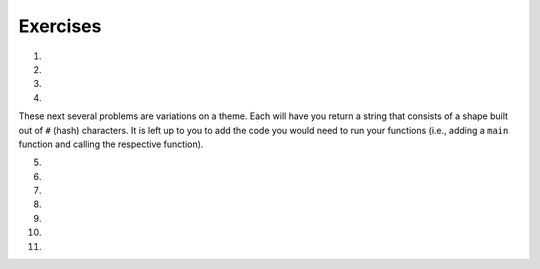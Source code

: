 Exercises
---------
.. container:: full_width

1.

    .. tabbed:: q1

        .. tab:: Question

            Solve the following non-coding problem to practice your problem solving skills.

            A farmer is on his way to market with a fox, a chicken, and a bag of corn. He must cross a river to get there. On the bank of the river is a boat that is big enough only for the farmer and one additional item, so he must take the three across one at a time.

            * If the farmer takes the fox first, the chicken will eat the corn.
            * If the farmer takes the corn first, the fox will eat the chicken.
            * If the farmer takes the chicken first, the fox *will not* eat the corn. However, he'll then have to take either the fox or corn on the next trip, and when left alone to return for the final item one of the first two situations will occur.

            How can the farmer get all three across without losing one?

        .. tab:: Answer

            We know that the following pairs can't be left alone: fox and chicken, chicken and corn. Therefore, we have to start with the chicken. If the farmer takes the chicken across, the corn and fox will be left alone, which is fine.

            When the farmer returns for the next item, he can choose either fox or corn next. Let's say he chooses the fox. The farmer takes the fox across the river. But then he can't leave the fox and chicken alone, so *he must take the chicken back with him*. This is the crucial detail to solve this problem.

            The farmer returns the chicken, picks up the bag of corn to take it across and leave with the fox, and then returns for the chicken.

2.

    .. tabbed:: q2

        .. tab:: Question

            Solve the following non-coding problem to practice your problem solving skills.

            You have three boxes that contain some combination of apples and oranges:

            * One has only apples
            * One has only oranges
            * One has both apples and oranges

            The boxes have labels signifying each of the three, but *each box is mislabeled*.

            You may ask for one item from one of the boxes to be shown to you. This item will be randomly pulled from the box.

            How can you figure out the correct labeling of the boxes?

        .. tab:: Answer

            Let's imagine the boxes lined up side-by-side. For convenience in discussing them, let's say box #1 is on the left, box #2 in the middle, and box #3 is on the right. Let's also assume that the labels are as follows:

            +-------+--------------------+
            | Box # | Label              |
            +-------+--------------------+
            | 1     | Apples             |
            +-------+--------------------+
            | 2     | Apples and Oranges |
            +-------+--------------------+
            | 3     | Oranges            |
            +-------+--------------------+

            The most important detail in the problem statement is that *all of the boxes are mislabeled*. This gives us the following options.

            +-------+--------------------+-----------------------------+
            | Box # | Label              | Possible Correct Labels     |
            +-------+--------------------+-----------------------------+
            | 1     | Apples             | Oranges, Apples and Oranges |
            +-------+--------------------+-----------------------------+
            | 2     | Apples and Oranges | Apples, Oranges             |
            +-------+--------------------+-----------------------------+
            | 3     | Oranges            | Apples, Apples and Oranges  |
            +-------+--------------------+-----------------------------+

            The next key observation is that if we determine the correct label for any one of the boxes, we'll know the correct label for the others by elimination. For example, if we know that box #1 actually contains Oranges only, then that will eliminate Oranges as the possible label for box 2, which will in turn eliminate Apples as the possibility for box #3.

            Therefore we want to find a strategy that allows us to determine the correct label for a single box. Since we're only given one choice of box to see one item from, the only choice that will work is box #2. If we're shown one item from box #2 and it is an orange, we'll know that it must contain oranges only. On the other hand, were we to ask for one item from box #1 and be given an orange, we would still be left with the 2 possibilities listed.

            So our strategy is to ask for an item from box #2. For the sake of example, let's assume we're given an orange. Then we know that the correct labels have to be:

            +-------+--------------------+---------------------+
            | Box # | Label              | Correct Labels      |
            +-------+--------------------+---------------------+
            | 1     | Apples             | Apples and Oranges  |
            +-------+--------------------+---------------------+
            | 2     | Apples and Oranges | Oranges             |
            +-------+--------------------+---------------------+
            | 3     | Oranges            | Apples              |
            +-------+--------------------+---------------------+

            If we're given an apple from box #2, a similar scenario plays out and the correct labels are:

            +-------+--------------------+---------------------+
            | Box # | Label              | Correct Labels      |
            +-------+--------------------+---------------------+
            | 1     | Apples             | Oranges             |
            +-------+--------------------+---------------------+
            | 2     | Apples and Oranges | Apples              |
            +-------+--------------------+---------------------+
            | 3     | Oranges            | Apples and Oranges  |
            +-------+--------------------+---------------------+

3.

    .. tabbed:: q3

        .. tab:: Question

            Solve the following non-coding problem to practice your problem solving skills.

            You have a job in the quality control department at a ball factory. A coworker left behind 10 boxes of balls. You know that each normal ball weighs 10g, and each defective ball weighs 9g. There are nine boxes consisting of only normal balls, and one box of only defective balls.

            You have a digital scale and can take only one measurement. How can you determine which box contains the defective balls?

        .. tab:: Answer

            This one requires a much higher degree of creativity than the previous problems. Many students find this extremely difficult.

            Since we only have one chance to use the scale, we must think of a technique that will work no matter which box has the defective/lighter balls.

            Suppose we line up the boxes left-to-right, numbered 1-10. Let's take one ball from box #1, two balls from box #2, three balls from box #3, and so on. This will give us 55 balls.

            If we weigh them, we will get a measurement ``w`` that is some number of grams less than 550g, since that would be the weight if all of the balls weighed 10g. Consider the difference:

              ``d = 550 - w``

            This difference will be between 1 and 10, since only one box has 9g balls, and we took between 1 and 10 balls from that box. In fact, this difference tells us which box has the 9g balls. For example, if the difference is 5g, then we know that there were 5 9g balls in the group that we weighted, and thus those balls came from box #5. In general, the difference ``d`` indicates the number of the box containing the defective balls.

4.

    .. tabbed:: q4

        .. tab:: Question

            Fill out the ``main`` function below so that you handle two exceptions that may be raised by your call to ``some_function``. If this function raises a ``ValueError``, print "value error happening now"; if this function raises a ``UnicodeError``, print "unicode error happening now". Make sure your code can handle both errors. (Note: since ``some_function`` isn't filled out, neither exception will be raised when you run the program.)

            .. activecode:: exceptions_ex4

              def some_function():
                  # Imagine code that could raise value or unicode errors
                  pass

              def main():
                  # Put your exception handling code below
                  some_function()

              if __name__ == "__main__":
                  main()

        .. tab:: Answer

            .. activecode:: exceptions_answer4

              def some_function():
                  # Imagine code that could raise value or unicode errors
                  pass

              def main():
                  try:
                      some_function()
                  except UnicodeError:
                      print("unicode error happening now")
                  except ValueError:
                      print("value error happening now")

              if __name__ == "__main__":
                  main()

These next several problems are variations on a theme. Each will have you return a string that consists of a shape built out of ``#`` (hash) characters. It is left up to you to add the code you would need to run your functions (i.e., adding a ``main`` function and calling the respective function).

5.

    .. tabbed:: q5

        .. tab:: Question

            Write a function ``line(n)`` that returns a line with exactly n hashes.

            **Example:**
              ``print(line(5))``

            **Output:**
              ``#####``

            .. activecode:: exceptions_ex5



        .. tab:: Answer

            .. activecode:: exceptions_answer5

              def line(n):
                  line_str = ''
                  for i in range(n):
                      line_str = line_str + '#'

                  return line_str

              def main():
                  print(line(5))

              if __name__ == "__main__":
                  main()

6.

    .. tabbed:: q6

        .. tab:: Question

            Write a function ``square(n)`` that returns an ``n`` by ``n`` square of hashes. Utilize your ``line`` function.

            **Example:**
              ``print(square(5))``

            **Output:**

            .. code-block:: Python

              #####
              #####
              #####
              #####
              #####

            .. activecode:: exceptions_ex6


        .. tab:: Answer

            .. activecode:: exceptions_answer6

              def line(n):
                  line_str = ''
                  for i in range(n):
                      line_str = line_str + '#'

                  return line_str

              def square(n):
                  square_str = ''
                  for i in range(n):
                      square_str += (line(n) + '\n')
                  return square_str

              def main():
                  print(square(5))

              if __name__ == "__main__":
                  main()

7.

    .. tabbed:: q7

        .. tab:: Question

            Write a function ``rectangle(width, height)`` that returns a rectangle of the width and height given by the parameters. Again, utilize your ``line`` function to do this.

            **Example:**
              ``print(rectangle(5, 3))``

            **Output:**

            .. code-block:: Python

              #####
              #####
              #####

            .. activecode:: exceptions_ex7


        .. tab:: Answer

            .. activecode:: exceptions_answer7

              def line(n):
                  line_str = ''
                  for i in range(n):
                      line_str = line_str + '#'

                  return line_str

              def rectangle(width, height):
                  rectangle_str = ''
                  for i in range(height):
                      rectangle_str += (line(width) + '\n')

                  return rectangle_str

              def main():
                  print(rectangle(5, 3))

              if __name__ == "__main__":
                  main()

8.

    .. tabbed:: q8

        .. tab:: Question

            Write a function ``stairs(n)`` that prints the pattern shown below, with height ``n``.  Again, utilize your ``line`` function to do this.

            **Example:**
              ``stairs(5))``

            **Output:**

            .. code-block:: Python

              #
              ##
              ###
              ####
              #####

            .. activecode:: exceptions_ex8


        .. tab:: Answer

            .. activecode:: exceptions_answer8

              def line(n):
                  line_str = ''
                  for i in range(n):
                      line_str = line_str + '#'

                  return line_str

              def stairs(n):
                  stair_str = ''
                  for level_len in range(n):
                      stair_str += (line(level_len+1) + '\n')

                  return stair_str

              def main():
                  print(stairs(5))

              if __name__ == "__main__":
                  main()

9.

    .. tabbed:: q9

        .. tab:: Question

            Write a function ``space_line(spaces, hashes)`` that returns a line with exactly the specified number of spaces, followed by the specified number of hashes.

            **Example:**
              ``print(space_line(3,5))``

            **Output:**

            .. code-block:: Python

              #This is where the edge is, so there's 3 spaces before hashes
                 #####

            .. activecode:: exceptions_ex9


        .. tab:: Answer

            .. activecode:: exceptions_answer9

              def space_line(spaces, hashes):
                  return spaces * ' ' + hashes * '#'

              def main():
                  print(space_line(3, 5))

              if __name__ == "__main__":
                  main()

10.

    .. tabbed:: q10

        .. tab:: Question

            Write a function ``triangle(n)`` that returns an upright triangle of height ``n``.

            **Example:**
              ``print(triangle(5))``

            **Output:**

            .. code-block:: Python

                    #
                   ###
                  #####
                 #######
                #########

            .. activecode:: exceptions_ex10


        .. tab:: Answer

            .. activecode:: exceptions_answer10

              def space_line(spaces, hashes):
                  return spaces * ' ' + hashes * '#'

              def triangle(n):
                  triangle_str = ''
                  for i in range(n):
                      triangle_str += (space_line(n-i-1, 2*i+1) + '\n')
                  return triangle_str

              def main():
                  print(triangle(5))

              if __name__ == "__main__":
                  main()

11.

    .. tabbed:: q11

        .. tab:: Question

            Write a function ``diamond(n)`` that returns a diamond where the triangle formed by the top portion has height ``n``. Notice that this means the diamond has ``2n - 1`` rows.

            **Example:**
              ``diamond(5))``

            **Output:**

            .. code-block:: Python

                    #
                   ###
                  #####
                 #######
                #########
                 #######
                  #####
                   ###
                    #

            .. activecode:: exceptions_ex11


        .. tab:: Answer

            .. activecode:: exceptions_answer11

              def space_line(spaces, hashes):
                  return spaces * ' ' + hashes * '#'

              def triangle(n):
                  triangle_str = ''
                  for i in range(n):
                      triangle_str += (space_line(n-i-1, 2*i+1) + '\n')
                  return triangle_str

              def diamond(n):
                  diamond_str = triangle(n)
                  for i in range(n-2, -1, -1):
                      diamond_str += (space_line(n-i-1, 2*i+1) + '\n')
                  return diamond_str

              def main():
                  print(diamond(5))

              if __name__ == "__main__":
                  main()
